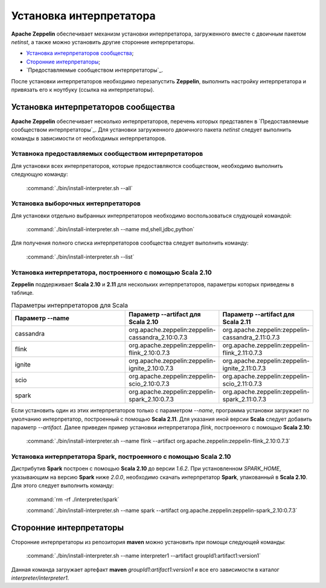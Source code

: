 Установка интерпретатора
------------------------

**Apache Zeppelin** обеспечивает механизм установки интерпретатора, загруженного вместе с двоичным пакетом *netinst*, а также можно установить другие сторонние интерпретаторы.

+ `Установка интерпретаторов сообщества`_;

+ `Сторонние интерпретаторы`_;

+ `Предоставляемые сообществом интерпретаторы`_.

После установки интерпретаторов необходимо перезапустить **Zeppelin**, выполнить настройку интерпретатора и привязать его к ноутбуку (ссылка на интерпретаторы).


Установка интерпретаторов сообщества
^^^^^^^^^^^^^^^^^^^^^^^^^^^^^^^^^^^^

**Apache Zeppelin** обеспечивает несколько интерпретаторов, перечень которых представлен в `Предоставляемые сообществом интерпретаторы`_. Для установки загруженного двоичного пакета *netinst* следует выполнить команды в зависимости от необходимых интерпретаторов.


Уставнока предоставляемых сообществом интерпретаторов
~~~~~~~~~~~~~~~~~~~~~~~~~~~~~~~~~~~~~~~~~~~~~~~~~~~~~~

Для установки всех интерпретаторов, которые предоставляются сообществом, необходимо выполнить следующую команду:

  :command:`./bin/install-interpreter.sh --all`
  

Установка выборочных интерпретаторов
~~~~~~~~~~~~~~~~~~~~~~~~~~~~~~~~~~~~

Для установки отдельно выбранных интерпретаторов необходимо воспользоваться слудующей командой:

  :command:`./bin/install-interpreter.sh --name md,shell,jdbc,python`

Для получения полного списка интерпретаторов сообщества следует выполнить команду:

  :command:`./bin/install-interpreter.sh --list`


Установка интерпретатора, построенного с помощью Scala 2.10
~~~~~~~~~~~~~~~~~~~~~~~~~~~~~~~~~~~~~~~~~~~~~~~~~~~~~~~~~~~

**Zeppelin** поддерживает **Scala 2.10** и **2.11** для нескольких интерпретаторов, параметры которых приведены в таблице.

.. csv-table:: Параметры интерпретаторов для Scala
   :header: "Параметр --name", "Параметр --artifact для Scala 2.10", "Параметр --artifact для Scala 2.11"
   :widths: 20, 15, 15

   "cassandra", "org.apache.zeppelin:zeppelin-cassandra_2.10:0.7.3", "org.apache.zeppelin:zeppelin-cassandra_2.11:0.7.3"
   "flink", "org.apache.zeppelin:zeppelin-flink_2.10:0.7.3", "org.apache.zeppelin:zeppelin-flink_2.11:0.7.3"
   "ignite", "org.apache.zeppelin:zeppelin-ignite_2.10:0.7.3", "org.apache.zeppelin:zeppelin-ignite_2.11:0.7.3"
   "scio", "org.apache.zeppelin:zeppelin-scio_2.10:0.7.3", "org.apache.zeppelin:zeppelin-scio_2.11:0.7.3"
   "spark", "org.apache.zeppelin:zeppelin-spark_2.10:0.7.3", "org.apache.zeppelin:zeppelin-spark_2.11:0.7.3"


Если установить один из этих интерпретаторов только с параметром *--name*, программа установки загружает по умолчанию интерпретатор, построенный с помощью **Scala 2.11**. Для указания иной версии **Scala** следует добавить параметр *--artifact*. Далее приведен пример установки интерпретатора *flink*, построенного с помощью **Scala 2.10**:

  :command:`./bin/install-interpreter.sh --name flink --artifact org.apache.zeppelin:zeppelin-flink_2.10:0.7.3`


Установка интерпретатора Spark, построенного с помощью Scala 2.10
~~~~~~~~~~~~~~~~~~~~~~~~~~~~~~~~~~~~~~~~~~~~~~~~~~~~~~~~~~~~~~~~~

Дистрибутив **Spark** построен с помощью **Scala 2.10** до версии *1.6.2*. При установленном *SPARK_HOME*, указывающим на версию **Spark** ниже *2.0.0*, необходимо скачать интерпретатор **Spark**, упакованный в **Scala 2.10**. Для этого следует выполнить команду:

  :command:`rm -rf ./interpreter/spark`
  
  :command:`./bin/install-interpreter.sh --name spark --artifact org.apache.zeppelin:zeppelin-spark_2.10:0.7.3`


Сторонние интерпретаторы
^^^^^^^^^^^^^^^^^^^^^^^^

Сторонние интерпретаторы из репозитория **maven** можно установить при помощи следующей команды: 

  :command:`./bin/install-interpreter.sh --name interpreter1 --artifact groupId1:artifact1:version1`

Данная команда загружает артефакт **maven** *groupId1:artifact1:version1* и все его зависимости в каталог *interpreter/interpreter1*.




